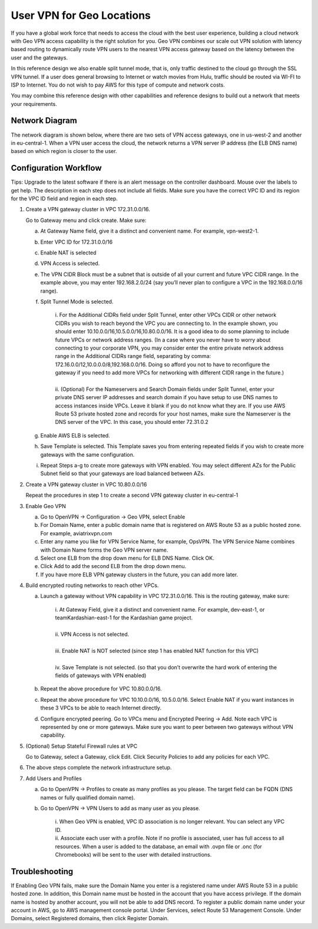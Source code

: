 .. meta::
   :description: Geo VPN Reference Design
   :keywords: Geo VPN, VPN, aviatrix, remote user vpn, openvpn, user vpn



===========================
User VPN for Geo Locations
===========================

If you have a global work force that needs to access the cloud with the
best user experience, building a cloud network with Geo VPN access
capability is the right solution for you. Geo VPN combines our scale out
VPN solution with latency based routing to dynamically route VPN users
to the nearest VPN access gateway based on the latency between the user
and the gateways.

In this reference design we also enable split tunnel mode, that is, only
traffic destined to the cloud go through the SSL VPN tunnel. If a user
does general browsing to Internet or watch movies from Hulu, traffic
should be routed via WI-FI to ISP to Internet. You do not wish to pay
AWS for this type of compute and network costs.

You may combine this reference design with other capabilities and
reference designs to build out a network that meets your requirements.

Network Diagram
===============

The network diagram is shown below, where there are two sets of VPN
access gateways, one in us-west-2 and another in eu-central-1. When a
VPN user access the cloud, the network returns a VPN server IP address
(the ELB DNS name) based on which region is closer to the user.

|image0|

Configuration Workflow
======================

Tips: Upgrade to the latest software if there is an alert message on the
controller dashboard. Mouse over the labels to get help. The description
in each step does not include all fields. Make sure you have the correct
VPC ID and its region for the VPC ID field and region in each step.

1. Create a VPN gateway cluster in VPC 172.31.0.0/16.

   Go to Gateway menu and click create. Make sure:

   a. At Gateway Name field, give it a distinct and convenient name. For
      example, vpn-west2-1.

   b. Enter VPC ID for 172.31.0.0/16

   c. Enable NAT is selected

   d. VPN Access is selected.

   e. The VPN CIDR Block must be a subnet that is outside of all your
      current and future VPC CIDR range. In the example above, you may
      enter 192.168.2.0/24 (say you’ll never plan to configure a VPC in
      the 192.168.0.0/16 range).

   f. Split Tunnel Mode is selected.

	|      	i.  For the Additional CIDRs field under Split Tunnel, enter other
				   VPCs CIDR or other network CIDRs you wish to reach beyond the
				   VPC you are connecting to. In the example shown, you should
				   enter 10.10.0.0/16,10.5.0.0/16,10.80.0.0/16. It is a good idea
				   to do some planning to include future VPCs or network address
				   ranges. (In a case where you never have to worry about
				   connecting to your corporate VPN, you may consider enter the
				   entire private network address range in the Additional CIDRs
				   range field, separating by comma:
				   172.16.0.0/12,10.0.0.0/8,192.168.0.0/16. Doing so afford you
				   not to have to reconfigure the gateway if you need to add more
				   VPCs for networking with different CIDR range in the future.)
	|
	|       ii. (Optional) For the Nameservers and Search Domain fields under
			    Split Tunnel, enter your private DNS server IP addresses and
			    search domain if you have setup to use DNS names to access
			    instances inside VPCs. Leave it blank if you do not know what
			    they are. If you use AWS Route 53 private hosted zone and
			    records for your host names, make sure the Nameserver is the
			    DNS server of the VPC. In this case, you should enter
                72.31.0.2

   g. Enable AWS ELB is selected.

   h. Save Template is selected. This Template saves you from entering
      repeated fields if you wish to create more gateways with the same
      configuration.

   i. Repeat Steps a-g to create more gateways with VPN enabled. You may
      select different AZs for the Public Subnet field so that your
      gateways are load balanced between AZs.

2. Create a VPN gateway cluster in VPC 10.80.0.0/16

   Repeat the procedures in step 1 to create a second VPN gateway
   cluster in eu-central-1

3. Enable Geo VPN

   a. Go to OpenVPN -> Configuration -> Geo VPN, select Enable

   b. For Domain Name, enter a public domain name that is registered on
      AWS Route 53 as a public hosted zone. For example, aviatrixvpn.com

   c. Enter any name you like for VPN Service Name, for example, OpsVPN.
      The VPN Service Name combines with Domain Name forms the Geo VPN
      server name.

   d. Select one ELB from the drop down menu for ELB DNS Name. Click OK.

   e. Click Add to add the second ELB from the drop down menu.

   f. If you have more ELB VPN gateway clusters in the future, you can
      add more later.

4. Build encrypted routing networks to reach other VPCs.

   a. Launch a gateway without VPN capability in VPC 172.31.0.0/16. This
      is the routing gateway, make sure:

	|      i.   At Gateway Field, give it a distinct and convenient name. For
				example, dev-east-1, or teamKardashian-east-1 for the
				Kardashian game project.
	|
	|      ii.  VPN Access is not selected.
	|
	|      iii. Enable NAT is NOT selected (since step 1 has enabled NAT
				function for this VPC)
	|
	|      iv.  Save Template is not selected. (so that you don’t overwrite
				the hard work of entering the fields of gateways with VPN
				enabled)

   b. Repeat the above procedure for VPC 10.80.0.0/16.

   c. Repeat the above procedure for VPC 10.10.0.0/16, 10.5.0.0/16.
      Select Enable NAT if you want instances in these 3 VPCs to be able
      to reach Internet directly.

   d. Configure encrypted peering. Go to VPCs menu and Encrypted Peering
      -> Add. Note each VPC is represented by one or more gateways. Make
      sure you want to peer between two gateways without VPN capability.

5. (Optional) Setup Stateful Firewall rules at VPC

   Go to Gateway, select a Gateway, click Edit. Click Security Policies to add any policies for each VPC.

6. The above steps complete the network infrastructure setup.

7. Add Users and Profiles

   a. Go to OpenVPN ->  Profiles to create as many profiles as
      you please. The target field can be FQDN (DNS names or fully
      qualified domain name).

   b. Go to OpenVPN -> VPN Users to add as many user as you
      please.

	 |     	i.  When Geo VPN is enabled, VPC ID association is no longer
			    relevant. You can select any VPC ID.

	 |     	ii. Associate each user with a profile. Note if no profile is
			    associated, user has full access to all resources. When a user
			    is added to the database, an email with .ovpn file or .onc
			    (for Chromebooks) will be sent to the user with detailed
			    instructions.

Troubleshooting
===============

If Enabling Geo VPN fails, make sure the Domain Name you enter is a
registered name under AWS Route 53 in a public hosted zone. In addition,
this Domain name must be hosted in the account that you have access
privilege. If the domain name is hosted by another account, you will not
be able to add DNS record. To register a public domain name under your
account in AWS, go to AWS management console portal. Under Services,
select Route 53 Management Console. Under Domains, select Registered
domains, then click Register Domain.

.. |image0| image:: GeoVPN_media/image1.png

   
.. disqus::

